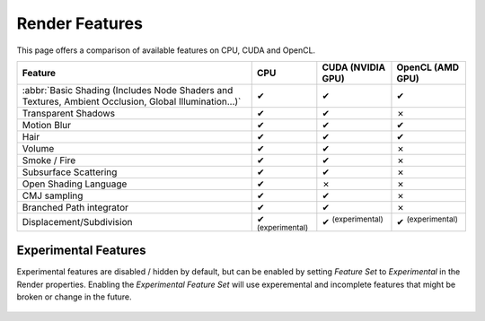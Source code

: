 .. |tick|  unicode:: U+2714
.. |cross| unicode:: U+2717

***************
Render Features
***************

This page offers a comparison of available features on CPU, CUDA and OpenCL.

.. list-table::
   :header-rows: 1

   * - Feature
     - CPU
     - CUDA (NVIDIA GPU)
     - OpenCL (AMD GPU)
   * - :abbr:`Basic Shading (Includes Node Shaders and Textures, Ambient Occlusion, Global Illumination...)`
     - |tick|
     - |tick|
     - |tick|
   * - Transparent Shadows
     - |tick|
     - |tick|
     - |cross|
   * - Motion Blur
     - |tick|
     - |tick|
     - |tick|
   * - Hair
     - |tick|
     - |tick|
     - |tick|
   * - Volume
     - |tick|
     - |tick|
     - |cross|
   * - Smoke / Fire
     - |tick|
     - |tick|
     - |cross|
   * - Subsurface Scattering
     - |tick|
     - |tick|
     - |cross|
   * - Open Shading Language
     - |tick|
     - |cross|
     - |cross|
   * - CMJ sampling
     - |tick|
     - |tick|
     - |cross|
   * - Branched Path integrator
     - |tick|
     - |tick|
     - |cross|
   * - Displacement/Subdivision
     - |tick| :sup:`(experimental)`
     - |tick| :sup:`(experimental)`
     - |tick| :sup:`(experimental)`


.. _cycles-experimental-features:

Experimental Features
=====================

Experimental features are disabled / hidden by default,
but can be enabled by setting *Feature Set* to *Experimental* in the Render properties.
Enabling the *Experimental Feature Set* will use experemental
and incomplete features that might be broken or change in the future.

.. figure:: /images/render_cycles_features_experimental.png
